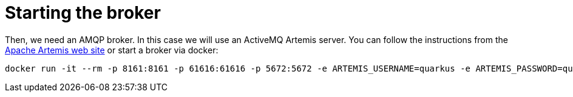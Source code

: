 [id="starting-the-broker_{context}"]
= Starting the broker

Then, we need an AMQP broker. In this case we will use an ActiveMQ Artemis server.
You can follow the instructions from the https://activemq.apache.org/components/artemis/[Apache Artemis web site] or start a broker via docker:

[source]
----
docker run -it --rm -p 8161:8161 -p 61616:61616 -p 5672:5672 -e ARTEMIS_USERNAME=quarkus -e ARTEMIS_PASSWORD=quarkus vromero/activemq-artemis:2.11.0-alpine
----
